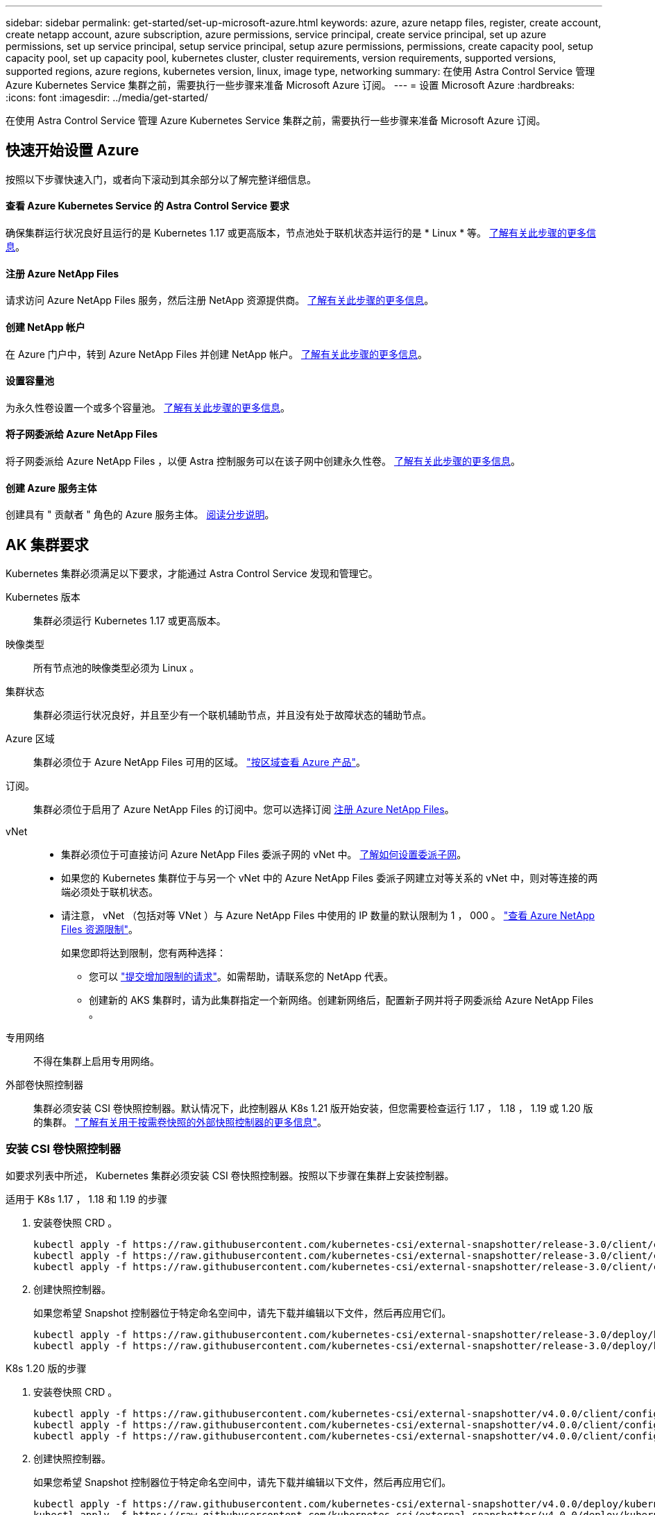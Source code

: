 ---
sidebar: sidebar 
permalink: get-started/set-up-microsoft-azure.html 
keywords: azure, azure netapp files, register, create account, create netapp account, azure subscription, azure permissions, service principal, create service principal, set up azure permissions, set up service principal, setup service principal, setup azure permissions, permissions, create capacity pool, setup capacity pool, set up capacity pool, kubernetes cluster, cluster requirements, version requirements, supported versions, supported regions, azure regions, kubernetes version, linux, image type, networking 
summary: 在使用 Astra Control Service 管理 Azure Kubernetes Service 集群之前，需要执行一些步骤来准备 Microsoft Azure 订阅。 
---
= 设置 Microsoft Azure
:hardbreaks:
:icons: font
:imagesdir: ../media/get-started/


在使用 Astra Control Service 管理 Azure Kubernetes Service 集群之前，需要执行一些步骤来准备 Microsoft Azure 订阅。



== 快速开始设置 Azure

按照以下步骤快速入门，或者向下滚动到其余部分以了解完整详细信息。



==== 查看 Azure Kubernetes Service 的 Astra Control Service 要求

[role="quick-margin-para"]
确保集群运行状况良好且运行的是 Kubernetes 1.17 或更高版本，节点池处于联机状态并运行的是 * Linux * 等。 <<AKS cluster requirements,了解有关此步骤的更多信息>>。



==== 注册 Azure NetApp Files

[role="quick-margin-para"]
请求访问 Azure NetApp Files 服务，然后注册 NetApp 资源提供商。 <<Register for Azure NetApp Files,了解有关此步骤的更多信息>>。



==== 创建 NetApp 帐户

[role="quick-margin-para"]
在 Azure 门户中，转到 Azure NetApp Files 并创建 NetApp 帐户。 <<Create a NetApp account,了解有关此步骤的更多信息>>。



==== 设置容量池

[role="quick-margin-para"]
为永久性卷设置一个或多个容量池。 <<Set up a capacity pool,了解有关此步骤的更多信息>>。



==== 将子网委派给 Azure NetApp Files

[role="quick-margin-para"]
将子网委派给 Azure NetApp Files ，以便 Astra 控制服务可以在该子网中创建永久性卷。 <<Delegate a subnet to Azure NetApp Files,了解有关此步骤的更多信息>>。



==== 创建 Azure 服务主体

[role="quick-margin-para"]
创建具有 " 贡献者 " 角色的 Azure 服务主体。 <<Create an Azure service principal,阅读分步说明>>。



== AK 集群要求

Kubernetes 集群必须满足以下要求，才能通过 Astra Control Service 发现和管理它。

Kubernetes 版本:: 集群必须运行 Kubernetes 1.17 或更高版本。
映像类型:: 所有节点池的映像类型必须为 Linux 。
集群状态:: 集群必须运行状况良好，并且至少有一个联机辅助节点，并且没有处于故障状态的辅助节点。
Azure 区域:: 集群必须位于 Azure NetApp Files 可用的区域。 https://azure.microsoft.com/en-us/global-infrastructure/services/?products=netapp["按区域查看 Azure 产品"^]。
订阅。:: 集群必须位于启用了 Azure NetApp Files 的订阅中。您可以选择订阅 <<Register for Azure NetApp Files,注册 Azure NetApp Files>>。
vNet::
+
--
* 集群必须位于可直接访问 Azure NetApp Files 委派子网的 vNet 中。 <<Delegate a subnet to Azure NetApp Files,了解如何设置委派子网>>。
* 如果您的 Kubernetes 集群位于与另一个 vNet 中的 Azure NetApp Files 委派子网建立对等关系的 vNet 中，则对等连接的两端必须处于联机状态。
* 请注意， vNet （包括对等 VNet ）与 Azure NetApp Files 中使用的 IP 数量的默认限制为 1 ， 000 。 https://docs.microsoft.com/en-us/azure/azure-netapp-files/azure-netapp-files-resource-limits["查看 Azure NetApp Files 资源限制"^]。
+
如果您即将达到限制，您有两种选择：

+
** 您可以 https://docs.microsoft.com/en-us/azure/azure-netapp-files/azure-netapp-files-resource-limits#request-limit-increase-["提交增加限制的请求"^]。如需帮助，请联系您的 NetApp 代表。
** 创建新的 AKS 集群时，请为此集群指定一个新网络。创建新网络后，配置新子网并将子网委派给 Azure NetApp Files 。




--
专用网络:: 不得在集群上启用专用网络。
外部卷快照控制器:: 集群必须安装 CSI 卷快照控制器。默认情况下，此控制器从 K8s 1.21 版开始安装，但您需要检查运行 1.17 ， 1.18 ， 1.19 或 1.20 版的集群。 https://docs.netapp.com/us-en/trident/trident-use/vol-snapshots.html["了解有关用于按需卷快照的外部快照控制器的更多信息"^]。




=== 安装 CSI 卷快照控制器

如要求列表中所述， Kubernetes 集群必须安装 CSI 卷快照控制器。按照以下步骤在集群上安装控制器。

.适用于 K8s 1.17 ， 1.18 和 1.19 的步骤
. 安装卷快照 CRD 。
+
[source, kubectl]
----
kubectl apply -f https://raw.githubusercontent.com/kubernetes-csi/external-snapshotter/release-3.0/client/config/crd/snapshot.storage.k8s.io_volumesnapshotclasses.yaml
kubectl apply -f https://raw.githubusercontent.com/kubernetes-csi/external-snapshotter/release-3.0/client/config/crd/snapshot.storage.k8s.io_volumesnapshotcontents.yaml
kubectl apply -f https://raw.githubusercontent.com/kubernetes-csi/external-snapshotter/release-3.0/client/config/crd/snapshot.storage.k8s.io_volumesnapshots.yaml
----
. 创建快照控制器。
+
如果您希望 Snapshot 控制器位于特定命名空间中，请先下载并编辑以下文件，然后再应用它们。

+
[source, kubectl]
----
kubectl apply -f https://raw.githubusercontent.com/kubernetes-csi/external-snapshotter/release-3.0/deploy/kubernetes/snapshot-controller/rbac-snapshot-controller.yaml
kubectl apply -f https://raw.githubusercontent.com/kubernetes-csi/external-snapshotter/release-3.0/deploy/kubernetes/snapshot-controller/setup-snapshot-controller.yaml
----


.K8s 1.20 版的步骤
. 安装卷快照 CRD 。
+
[source, kubectl]
----
kubectl apply -f https://raw.githubusercontent.com/kubernetes-csi/external-snapshotter/v4.0.0/client/config/crd/snapshot.storage.k8s.io_volumesnapshotclasses.yaml
kubectl apply -f https://raw.githubusercontent.com/kubernetes-csi/external-snapshotter/v4.0.0/client/config/crd/snapshot.storage.k8s.io_volumesnapshotcontents.yaml
kubectl apply -f https://raw.githubusercontent.com/kubernetes-csi/external-snapshotter/v4.0.0/client/config/crd/snapshot.storage.k8s.io_volumesnapshots.yaml
----
. 创建快照控制器。
+
如果您希望 Snapshot 控制器位于特定命名空间中，请先下载并编辑以下文件，然后再应用它们。

+
[source, kubectl]
----
kubectl apply -f https://raw.githubusercontent.com/kubernetes-csi/external-snapshotter/v4.0.0/deploy/kubernetes/snapshot-controller/rbac-snapshot-controller.yaml
kubectl apply -f https://raw.githubusercontent.com/kubernetes-csi/external-snapshotter/v4.0.0/deploy/kubernetes/snapshot-controller/setup-snapshot-controller.yaml
----




== 注册 Azure NetApp Files

通过提交等待列表请求来访问 Azure NetApp Files 。获得批准后，您需要注册 NetApp 资源提供商。

.步骤
. https://aka.ms/azurenetappfiles["提交等待列表请求以访问 Azure NetApp Files"^]。
. 等待 Azure NetApp Files 团队发送确认电子邮件。
. https://docs.microsoft.com/en-us/azure/azure-netapp-files/azure-netapp-files-register#resource-provider["按照 Azure NetApp Files 文档注册 NetApp 资源提供商"^]。




== 创建 NetApp 帐户

获得访问权限后，在 Azure NetApp Files 中创建一个 NetApp 帐户。

.步骤
. https://docs.microsoft.com/en-us/azure/azure-netapp-files/azure-netapp-files-create-netapp-account["按照 Azure NetApp Files 文档从 Azure 门户创建 NetApp 帐户"^]。




== 设置容量池

需要一个或多个容量池，这样 Astra 控制服务才能在容量池中配置永久性卷。Astra Control Service 不会为您创建容量池。

在为 Kubernetes 应用程序设置容量池时，请考虑以下事项：

* 容量池可以具有 " 超 " ， " 高级 " 或 " 标准 " 服务级别。其中每个服务级别都是为满足不同的性能需求而设计的。Astra 控制服务支持所有这三项功能。
+
您需要为要在 Kubernetes 集群中使用的每个服务级别设置一个容量池。

+
link:../learn/azure-storage.html["详细了解 Azure NetApp Files 的服务级别"]。

* 在为要使用 Astra Control Service 保护的应用程序创建容量池之前，请为这些应用程序选择所需的性能和容量。
+
配置适当的容量可确保用户可以根据需要创建永久性卷。如果容量不可用，则无法配置永久性卷。

* Azure NetApp Files 容量池可以使用手动或自动 QoS 类型。Astra 控制服务支持自动 QoS 容量池。不支持手动 QoS 容量池。


.步骤
. https://docs.microsoft.com/en-us/azure/azure-netapp-files/azure-netapp-files-set-up-capacity-pool["按照 Azure NetApp Files 文档设置自动 QoS 容量池"^]。




== 将子网委派给 Azure NetApp Files

您需要将子网委派给 Azure NetApp Files ，以便 Astra 控制服务可以在该子网中创建永久性卷。请注意，通过 Azure NetApp Files ，您只能在一个 vNet 中拥有一个委派子网。

如果您使用的是对等 VNets ，则对等连接的两端必须处于联机状态： Kubernetes 集群所在的 vNet 和已委派 Azure NetApp Files 子网的 vNet 。

.步骤
. https://docs.microsoft.com/en-us/azure/azure-netapp-files/azure-netapp-files-delegate-subnet["按照 Azure NetApp Files 文档将子网委派给 Azure NetApp Files"^]。


等待大约 10 分钟，然后发现在委派子网中运行的计算。



== 创建 Azure 服务主体

Astra 控制服务需要分配有贡献者角色的 Azure 服务主体。Astra 控制服务使用此服务主体来代表您促进 Kubernetes 应用程序数据管理。

服务主体是指专为应用程序，服务和工具而创建的身份。为服务主体分配角色将限制对特定 Azure 资源的访问。

按照以下步骤使用 Azure 命令行界面创建服务主体。您需要将输出保存在 JSON 文件中，并稍后将其提供给 Astra Control Service 。 https://docs.microsoft.com/en-us/cli/azure/create-an-azure-service-principal-azure-cli["有关使用 CLI 的详细信息，请参见 Azure 文档"^]。

以下步骤假定您有权创建服务主体，并且计算机上已安装 Microsoft Azure SDK （ AZ 命令）。

.要求
* 服务主体必须使用常规身份验证。不支持证书。
* 必须为服务主体授予对您的 Azure 订阅的贡献者或所有者访问权限。
* Azure 订阅必须包含 AKS 集群和您的 Azure NetApp Files 帐户。


.步骤
. 确定 AKS 集群所在的订阅和租户 ID （这些集群是您要在 Astra Control Service 中管理的集群）。
+
[source, azureCLI]
----
az configure --list-defaults
az account list --output table
----
. 创建服务主体，分配 " 贡献者 " 角色，并指定集群所在的整个订阅的范围。
+
[source, azurecli]
----
az ad sp create-for-rbac --name http://sp-astra-service-principal --role contributor --scopes /subscriptions/SUBSCRIPTION-ID
----
. 将生成的 Azure 命令行界面输出存储为 JSON 文件。
+
您需要提供此文件，以便 Astra Control Service 能够发现您的 AKS 集群并管理 Kubernetes 数据管理操作。 link:../use/manage-credentials.html["了解如何在 Astra Control Service 中管理凭据"]。

. 可选：将订阅 ID 添加到 JSON 文件中，以便 Astra 控制服务在您选择此文件时自动填充此 ID 。
+
否则，您需要在出现提示时在 Astra Control Service 中输入订阅 ID 。

+
* 示例 *

+
[source, JSON]
----
{
  "appId": "0db3929a-bfb0-4c93-baee-aaf8",
  "displayName": "sp-example-dev-sandbox",
  "name": "http://sp-example-dev-sandbox",
  "password": "mypassword",
  "tenant": "011cdf6c-7512-4805-aaf8-7721afd8ca37",
  "subscriptionId": "99ce999a-8c99-99d9-a9d9-99cce99f99ad"
}
----
. 可选：测试您的服务主体。
+
[source, azurecli]
----
az login --service-principal --username APP-ID-SERVICEPRINCIPAL --password PASSWORD --tenant TENANT-ID
az group list --subscription SUBSCRIPTION-ID
az aks list --subscription SUBSCRIPTION-ID
az storage container list --subscription SUBSCRIPTION-ID
----

